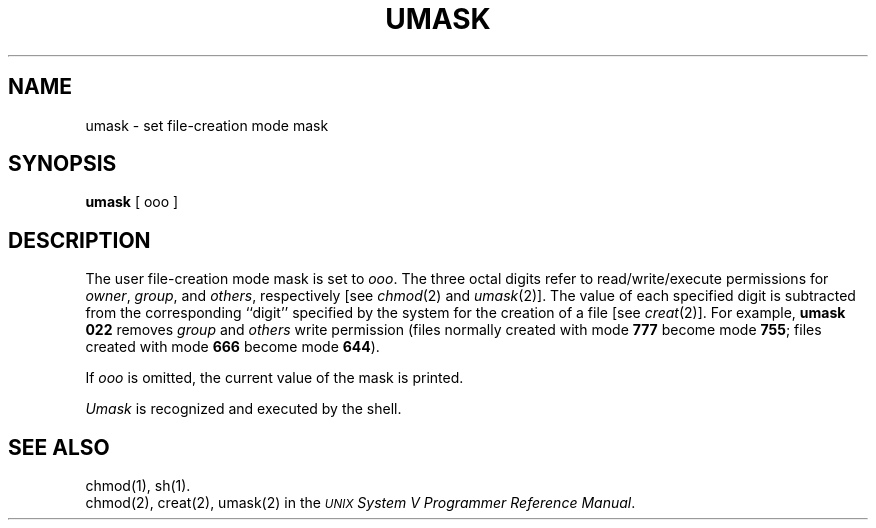 .TH UMASK 1
.SH NAME
umask \- set file-creation mode mask
.SH SYNOPSIS
.B umask
[ ooo ]
.SH DESCRIPTION
The user file-creation mode mask is set to
.IR ooo .
The three octal digits refer to
read/write/execute permissions for
.IR owner ,
.IR group ,
and
.IR others ,
respectively
[see
.IR chmod (2)
and
.IR umask (2)].
The value of each specified digit is subtracted from the corresponding
``digit'' specified by the system for the creation of a file
[see
.IR creat (2)].
For example,
.B "umask 022"
removes
.I group\^
and
.I others\^
write permission
(files normally created
with mode
.B 777
become mode
.BR 755 ;
files created with mode
.B 666
become mode
.BR 644 ).
.PP
If
.I ooo\^
is omitted, the current value of the mask is printed.
.PP
.I Umask\^
is recognized and executed
by the shell.
.SH SEE ALSO
chmod(1), sh(1).
.br
chmod(2),
creat(2),
umask(2) in the
\f2\s-1UNIX\s+1 System V Programmer Reference Manual\fR.
.\"	@(#)umask.1	6.2 of 9/2/83
